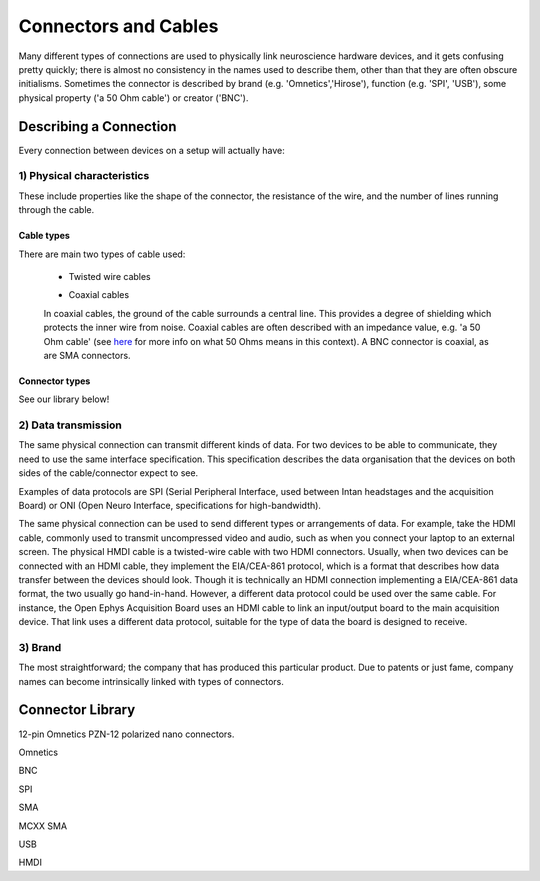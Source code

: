 ***********************************
Connectors and Cables
***********************************

Many different types of connections are used to physically link neuroscience hardware devices, and it gets confusing pretty quickly; there is almost no consistency in the names used to describe them, other than that they are often obscure initialisms. Sometimes the connector is described by brand (e.g. 'Omnetics','Hirose'), function (e.g. 'SPI', 'USB'), some physical property ('a 50 Ohm cable') or creator ('BNC').

Describing a Connection
###################################
Every connection between devices on a setup will actually have:

1) Physical characteristics
-------------------------------
These include properties like the shape of the connector, the resistance of the wire, and the number of lines running through the cable.

Cable types
^^^^^^^^^^^^^^^^^^^^^^^^^^^^^^^^
There are main two types of cable used:

  - Twisted wire cables

  .. image:: ../_static/images/Basics/twisted_wires.png

  - Coaxial cables

  In coaxial cables, the ground of the cable surrounds a central line. This provides a degree of shielding which protects the inner wire from noise. Coaxial cables are often described with an impedance value, e.g. 'a 50 Ohm cable' (see `here <https://www.allaboutcircuits.com/textbook/alternating-current/chpt-14/50-ohm-cable/>`_ for more info on what 50 Ohms means in this context). A BNC connector is coaxial, as are SMA connectors.

Connector types
^^^^^^^^^^^^^^^^^^^^^^^^^^^^^^^^^
See our library below!

2) Data transmission
-------------------------------

The same physical connection can transmit different kinds of data. For two devices to be able to communicate, they need to use the same interface specification. This specification describes the data organisation that the devices on both sides of the cable/connector expect to see.

Examples of data protocols are SPI (Serial Peripheral Interface, used between Intan headstages and the acquisition Board) or ONI (Open Neuro Interface, specifications for high-bandwidth).

The same physical connection can be used to send different types or arrangements of data. For example, take the HDMI cable, commonly used to transmit uncompressed video and audio, such as when you connect your laptop to an external screen. The physical HMDI cable is a twisted-wire cable with two HDMI connectors. Usually, when two devices can be connected with an HDMI cable, they implement the EIA/CEA-861 protocol, which is a format that describes how data transfer between the devices should look. Though it is technically an HDMI connection implementing a EIA/CEA-861 data format, the two usually go hand-in-hand. However, a different data protocol could be used over the same cable. For instance, the Open Ephys Acquisition Board uses an HDMI cable to link an input/output board to the main acquisition device. That link uses a different data protocol, suitable for the type of data the board is designed to receive.


3) Brand
-----------------------------
The most straightforward; the company that has produced this particular product. Due to patents or just fame, company names can become intrinsically linked with types of connectors.


Connector Library
###################################

12-pin Omnetics PZN-12 polarized nano connectors.

Omnetics

BNC

SPI

SMA

MCXX SMA

USB

HMDI
